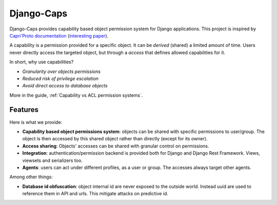 Django-Caps
===========

Django-Caps provides capability based object permission system for Django applications.
This project is inspired by `Capn'Proto documentation <https://capnproto.org>`_ (`interesting paper <http://www.erights.org/elib/capability/ode/ode.pdf>`_).

A capability is a permission provided for a specific object. It can be *derived* (shared) a limited amount of time. Users never directly access the targeted object, but through a *access* that defines allowed capabilities for it.

In short, why use capabilities?

- *Granularity over objects permissions*
- *Reduced risk of privilege escalation*
- *Avoid direct access to database objects*

More in the guide, :ref:`Capability vs ACL permission systems`.


Features
--------

Here is what we provide:

- **Capability based object permissions system**: objects can be shared with specific permissions to user/group. The object is then accessed by this shared object rather than directly (except for its owner).
- **Access sharing**: Objects' accesses can be shared with granular control on permissions.
- **Integration**: authentication/permission backend is provided both for Django and Django Rest Framework. Views, viewsets and serializers too.
- **Agents**: users can act under different profiles, as a user or group. The accesses always target other agents.


Among other things:

- **Database id obfuscation**: object internal id are never exposed to the outside world. Instead uuid are used to reference them in API and urls. This mitigate attacks on predictive id.
